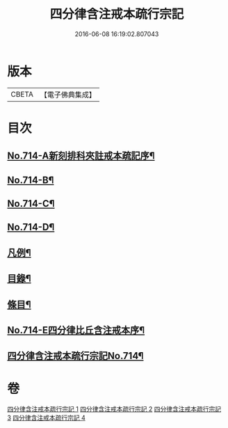 #+TITLE: 四分律含注戒本疏行宗記 
#+DATE: 2016-06-08 16:19:02.807043

* 版本
 |     CBETA|【電子佛典集成】|

* 目次
** [[file:KR6k0146_001.txt::001-0703a1][No.714-A新刻排科夾註戒本疏記序¶]]
** [[file:KR6k0146_001.txt::001-0703c7][No.714-B¶]]
** [[file:KR6k0146_001.txt::001-0704a1][No.714-C¶]]
** [[file:KR6k0146_001.txt::001-0704b1][No.714-D¶]]
** [[file:KR6k0146_001.txt::001-0704b15][凡例¶]]
** [[file:KR6k0146_001.txt::001-0704c11][目錄¶]]
** [[file:KR6k0146_001.txt::001-0705b17][條目¶]]
** [[file:KR6k0146_001.txt::001-0709b1][No.714-E四分律比丘含注戒本序¶]]
** [[file:KR6k0146_001.txt::001-0710a1][四分律含注戒本疏行宗記No.714¶]]

* 卷
[[file:KR6k0146_001.txt][四分律含注戒本疏行宗記 1]]
[[file:KR6k0146_002.txt][四分律含注戒本疏行宗記 2]]
[[file:KR6k0146_003.txt][四分律含注戒本疏行宗記 3]]
[[file:KR6k0146_004.txt][四分律含注戒本疏行宗記 4]]

